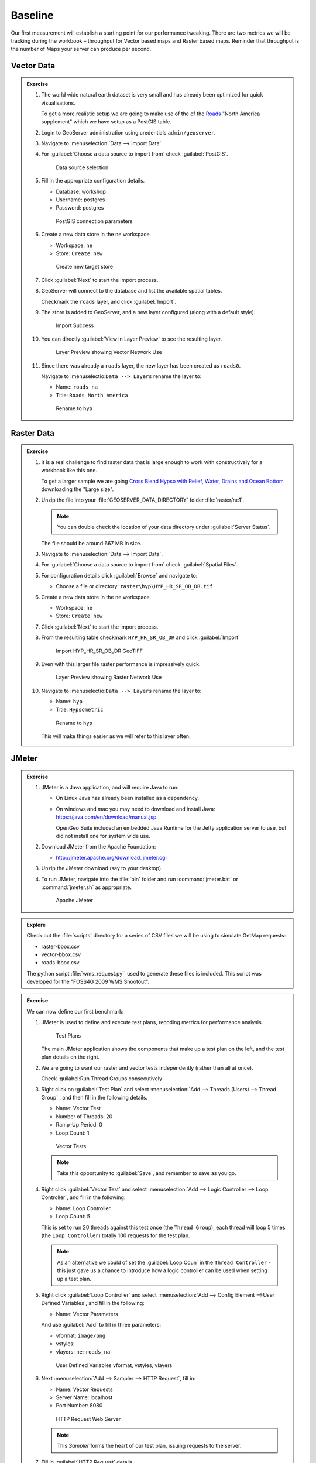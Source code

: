 .. baseline:

Baseline
========

Our first measurement will establish a starting point for our performance tweaking. There are two metrics we will be tracking during the workbook – throughput for Vector based maps and Raster based maps. Reminder that throughput is the number of Maps your server can produce per second.

Vector Data
-----------

.. admonition:: Exercise
   
   #. The world wide natural earth dataset is very small and has already been optimized for quick visualisations.
      
      To get a more realistic setup we are going to make use of the of the `Roads <http://www.naturalearthdata.com/downloads/10m-cultural-vectors/roads/>`__ "North America supplement" which we have setup as a PostGIS table.
   
   #. Login to GeoServer administration using credentials ``admin/geoserver``.
   
   #. Navigate to :menuselection:`Data --> Import Data`.
   
   #. For :guilabel:`Choose a data source to import from` check :guilabel:`PostGIS`.
      
      .. figure:: img/import-postgis.png
         
         Data source selection
         
   #. Fill in the appropriate configuration details.
      
      * Database: workshop
      * Username: postgres
      * Password: postgres
      
      .. figure:: img/import-configure.png
         
         PostGIS connection parameters
         
      .. only:: instructor
       
         .. note::  The default database and username is determined from the current user. When running asa a service the temporaryly generated name is not useful.
         
   #. Create a new data store in the ``ne`` workspace.
      
      * Workspace: ``ne``
      * Store: ``Create new``
      
      .. figure:: img/import-target.png
         
         Create new target store
   
   #. Click :guilabel:`Next` to start the import process.
      
   #. GeoServer will connect to the database and list the available spatial tables.
   
      Checkmark the ``roads`` layer, and click :guilabel:`Import`.
   
   #. The store is added to GeoServer, and a new layer configured (along with a default style).
      
      .. figure:: img/import-success.png
          
         Import Success
         
   #. You can directly :guilabel:`View in Layer Preview` to see the resulting layer.
      
      .. figure:: img/import-preview.png
         
         Layer Preview showing Vector Network Use
      
   #. Since there was already a ``roads`` layer, the new layer has been created as ``roads0``.
      
      Navigate to :menuselectio:``Data --> Layers`` rename the layer to:
      
      * Name: ``roads_na``
      * Title: ``Roads North America``
      
      .. figure:: img/import-roads_na.png
         
         Rename to ``hyp``

Raster Data
-----------

.. admonition:: Exercise
   
   #. It is a real challenge to find raster data that is large enough to work with constructively for a workbook like this one.
      
      To get a larger sample we are going `Cross Blend Hypso with Relief, Water, Drains and Ocean Bottom <http://www.naturalearthdata.com/downloads/10m-cross-blend-hypso/cross-blended-hypso-with-relief-water-drains-and-ocean-bottom/>`__ downloading the "Large size".
   
   #. Unzip the file into your :file:`GEOSERVER_DATA_DIRECTORY` folder :file:`raster/ne1`.
      
      .. note:: You can double check the location of your data directory under :guilabel:`Server Status`.
   
      The file should be around 667 MB in size.

   #. Navigate to :menuselection:`Data --> Import Data`.
   
   #. For :guilabel:`Choose a data source to import from` check :guilabel:`Spatial Files`.
   
   #. For configuration details click :guilabel:`Browse` and navigate to:
      
      * Choose a file or directory: ``raster\hyp\HYP_HR_SR_OB_DR.tif``
   
   #. Create a new data store in the ``ne`` workspace.
      
      * Workspace: ``ne``
      * Store: ``Create new``
   
   #. Click :guilabel:`Next` to start the import process.
   
   #. From the resulting table checkmark ``HYP_HR_SR_OB_DR`` and click :guilabel:`Import`
      
      .. figure:: img/import-raster.png
         
         Import HYP_HR_SR_OB_DR GeoTIFF
   
   #. Even with this larger file raster performance is impressively quick.
      
      .. figure:: img/import-preview2.png
         
         Layer Preview showing Raster Network Use

   #. Navigate to :menuselectio:``Data --> Layers`` rename the layer to:
      
      * Name: ``hyp``
      * Title: ``Hypsometric``
      
      .. figure:: img/import-hyp.png
         
         Rename to ``hyp``
      
      This will make things easier as we will refer to this layer often.

JMeter
------

.. admonition:: Exercise

   #. JMeter is a Java application, and will require Java to run:
   
      * On Linux Java has already been installed as a dependency.
   
      * On windows and mac you may need to download and install Java: https://java.com/en/download/manual.jsp
   
        OpenGeo Suite included an embedded Java Runtime for the Jetty application server to use, but did not install one for system wide use.
   
   #. Download JMeter from the Apache Foundation:
   
      * http://jmeter.apache.org/download_jmeter.cgi

   #. Unzip the JMeter download (say to your desktop).

   #. To run JMeter, navigate into the :file:`bin` folder and run :command:`jmeter.bat` or :command:`jmeter.sh` as appropriate.
   
      .. figure:: img/jmeter.png
      
         Apache JMeter

.. admonition:: Explore
   
   Check out the :file:`scripts` directory for a series of CSV files we will be using to simulate GetMap requests:
   
   * raster-bbox.csv
   * vector-bbox.csv
   * roads-bbox.csv
   
   The python script :file:`wms_request.py`` used to generate these files is included. This script was developed for the "FOSS4G 2009 WMS Shootout".

.. admonition:: Exercise

   We can now define our first benchmark:
   
   #. JMeter is used to define and execute test plans, recoding metrics for performance analysis.
      
      .. figure:: img/jm-test-plans.png
         
         Test Plans
         
      The main JMeter application shows the components that make up a test plan on the left, and the test plan details on the right.
      
   #. We are going to want our raster and vector tests independently (rather than all at once).
   
      Check :guilabel:Run Thread Groups consecutively
   
   #. Right click on :guilabel:`Test Plan` and select :menuselection:`Add --> Threads (Users) --> Thread Group` , and then fill in the following details.
      
      * Name: Vector Test
      * Number of Threads: 20
      * Ramp-Up Period: 0
      * Loop Count: 1
      
      .. figure:: img/jm-vector-tests.png
          
          Vector Tests
          
      .. note::
         
         Take this opportunity to :guilabel:`Save`, and remember to save as you go.
         
   #. Right click :guilabel:`Vector Test` and select :menuselection:`Add --> Logic Controller --> Loop Controller`, and fill in the following:
      
      * Name: Loop Controller
      * Loop Count: 5
      
      This is set to run 20 threads against this test once (the ``Thread Group``), each thread will loop 5 times (the ``Loop Controller``) totally 100 requests for the test plan.
      
      .. note:: 
         
         As an alternative we could of set the :guilabel:`Loop Coun` in the ``Thread Controller`` - this just gave us a chance to introduce how a logic controller can be used when setting up a test plan.
    
   #. Right click :guilabel:`Loop Controller` and select :menuselection:`Add --> Config Element -->User Defined Variables`, and fill in the following:
      
      * Name: Vector Parameters
      
      And use :guilabel:`Add` to fill in three parameters:
      
      * vformat: ``image/png``
      * vstyles: 
      * vlayers: ``ne:roads_na``
      
      .. figure:: img/jm-vector-params.png
         
         User Defined Variables vformat, vstyles, vlayers
    
   #. Next :menuselection:`Add --> Sampler --> HTTP Request`, fill in:
      
      * Name: Vector Requests
      * Server Name: localhost
      * Port Number: 8080
      
      .. figure:: img/jm-vector-requests1.png
         
         HTTP Request Web Server
      
      .. note:: This *Sampler* forms the heart of our test plan, issuing requests to the server.
   
   #. Fill in :guilabel:`HTTP Request` details.
      
      * Implementation: Java
      * Method: GET
      * Path: ``geoserver/wms``
      * Redirect automatically: checked
      * Use KeepAlive: checked
      
      And set up the request parameters required for WMS GetMap:
      
      * service: ``WMS``
      * version: ``1.1.0``
      * request: ``GetMap``
      * layers: ``${vlayers}``
      * styles: ``${vstyles}``
      * format: ``${vformat}``
      * bbox: ``${vleft},${vbottom},${vright},{$vtop}``
      * srs: ``${srs}``
      * width: ``${width}``
      * height: ``${height}``
      * ``${extraParams}}``
      
      .. note:: the values for the parameters bbox, styles and so on in the HTTP request above are set ``${vleft}`` and so on. These are *test properties* set from other portions of the JMeter test plan. These come from fixed sources (*User Defined Variables*) and dynamic sources (*CSV Data Set Config*).
     
      .. figure:: img/jm-vector-requests2.png   
         
         HTTP Request Query
  
   #. Next :menuselection:`Add --> Config Element --> CSV Data Set Config` to refer to the `roads-bbox.csv`.
      
      * Name: ``CSV Roads BBox``
      * Filename: (fill in the path to :file:`roads-bbox.csv`)
      * Variable Names: width,height,vleft,vbottom,vright,vtop
      * Delimiter: ``,``
     
      .. figure:: img/jm-roads-csv.png
        
         CSV Data Set Config roads-bbox.csv
     
      .. note:: The CSV Data Set Config items load parameters from a CSV file. In this case the raster and vector tests load bounding box parameters from a list to ensure that re-running the tests will request the same set of random bounding boxes. 
   
   #. We have not quite defined all our *test properties* yet, many ``GetMap`` parameters will be common to both our raster and our vector tests.
   
      Right click on :guilabel:`Test Plan` and select :menuselection:`Add --> Config Element --> User Defined Variables`, filling in:
      
      * Name: ``Default HTTP Params``
      
      And adding user defined variables for:
      
      * width: ``400``
      * height: ``400``
      * srs: ``EPSG:4326``
      * extraParameters:
      
      .. figure:: img/jm-request-defaults.png
         
         Request Defaults
      
   
   #. Our test plan is now defined - but we have neglected to record any information during the test. Components that collect information on the tests as they execute are called listeners.
   
      * Right click :guilabel:`Test Plan` and select :menuselection:`Add --> Listener --> View Results Tree`.
      
        This listener gives us easy access to every query made. We can look at the request and response. This listener is useful to check that the tests are working correctly (rather than all quickly returning service exceptions).
      
      * Right click :guilabel:`Test Plan` and select :menuselection:`Add --> Listener --> Generate Summary Results`.
   
      * Right click :guilabel:`Test Plan` and select :menuselection:`Add --> Listener --> Summary Report`.
      
      .. figure:: img/jm-listeners.png
         
         Listeners
   
   #. Now it is time to run our Test Plan and review the result.
      
      Press :guilabel:`Run` (or :kbd:`Control-R`) and review the results.
      
      Make sure you are on the ``View Results Tree`` listener. You should see the requests appear as they occur. Have a look at some of these results, looking at the Request and Response data tabs to ensure that the tests worked correctly. Notice that the requests are for a variety of bounding boxes.
      
      .. figure:: img/jm-results.png
         
         View Results Tree
         
      .. note:: If the results come back as ``service exceptions`` carefully review your configuration and correct before proceeding further.
   
   #. Now it's time to do an actual test. For this we will disable the ``View Results Tree`` as collecting that information affects our tests.
      
      Right click on :guilabel:`View Results Tree` and choose :menuselection:`Disable`.
      
   #. Change to the :guilabel:`Summary Report` to watch the tests execute.
      
      Press :guilabel:`Clear All` and then :guilabel:`Run` to record your first baseline.
      
      .. figure:: img/jm-report.png
         
         Summary Report
         
      Be sure to note down the throughput for vector data, we will be working on improving this number!


.. admonition:: Exercise
   
   #. To quickly setup `Raster Test` right-click on :guilabel:`Vector Test` and select :menuselection:`Duplicate`.
   
   #. Rename to `Raster Test`.
   
   #. Rename Raster Parameters and configure layers to `ne:hyp`.
   
   #. Rename to `CSV Raster BBox` and use the :file:`raster-bbox.csv` file.
   
   #. Rename to `Raster Requests`
   
   #. Run your `Summary Report` against, and compare the difference between raster and vector data.
      
      .. figure:: img/jm-report-raster.png
         
         Summary Report with Vector and Raster

.. admonition:: Explore

   The JMeter tests configured for this workbook are designed to track the achievement of a specific goal. This goal is to quantify the performance benefits of the various tuning and fixes presented in this document and how this improves the capacity of the tuned service to handle requests.
   
   Consider alternate scenarios or your own organizations needs:
   
   * What would the performance goals be for your organization?
   * What settings in the above test plan are you likely to adjust and why?
   * Are the example tests appropriate to your organization? What other tests would you consider?